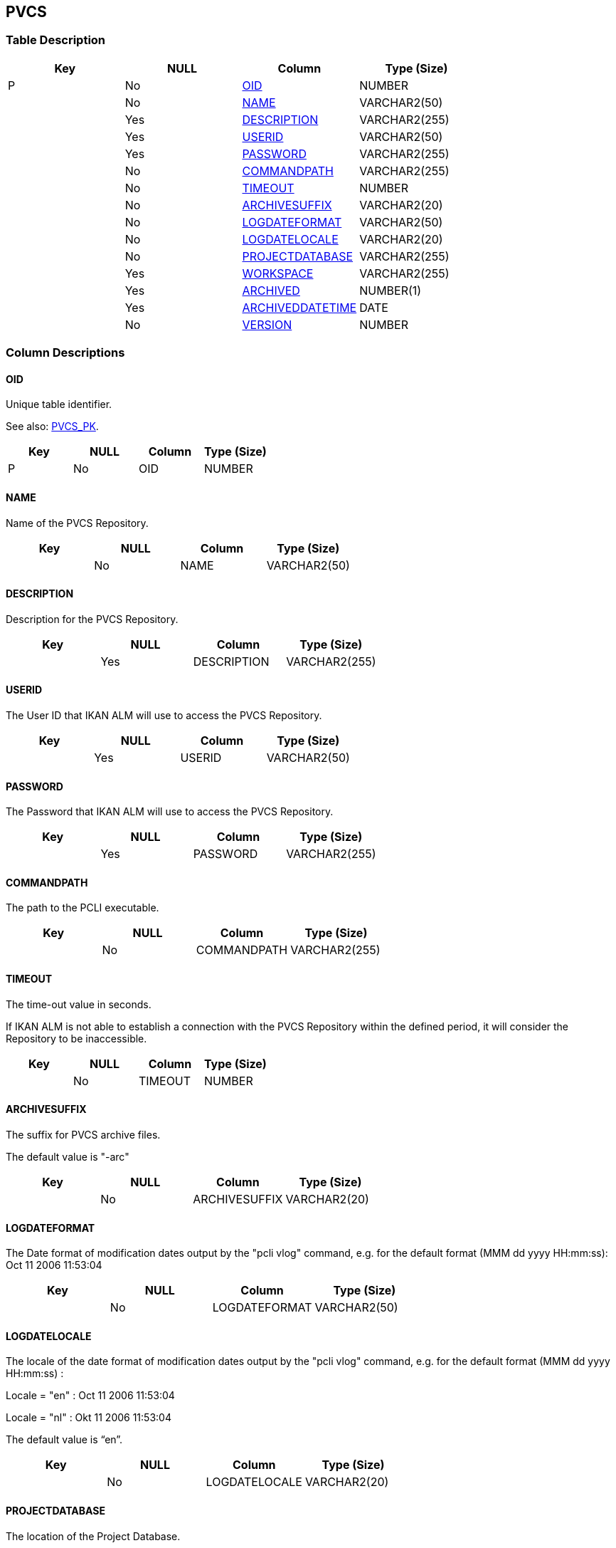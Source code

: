 [[_t_pvcs]]
== PVCS 
(((PVCS))) 


=== Table Description

[cols="1,1,1,1", frame="topbot", options="header"]
|===
| Key
| NULL
| Column
| Type (Size)


|P
|No
|<<PVCS.adoc#_cd_pvcs_oid,OID>>
|NUMBER

|
|No
|<<PVCS.adoc#_cd_pvcs_name,NAME>>
|VARCHAR2(50)

|
|Yes
|<<PVCS.adoc#_cd_pvcs_description,DESCRIPTION>>
|VARCHAR2(255)

|
|Yes
|<<PVCS.adoc#_cd_pvcs_userid,USERID>>
|VARCHAR2(50)

|
|Yes
|<<PVCS.adoc#_cd_pvcs_password,PASSWORD>>
|VARCHAR2(255)

|
|No
|<<PVCS.adoc#_cd_pvcs_commandpath,COMMANDPATH>>
|VARCHAR2(255)

|
|No
|<<PVCS.adoc#_cd_pvcs_timeout,TIMEOUT>>
|NUMBER

|
|No
|<<PVCS.adoc#_cd_pvcs_archivesuffix,ARCHIVESUFFIX>>
|VARCHAR2(20)

|
|No
|<<PVCS.adoc#_cd_pvcs_logdateformat,LOGDATEFORMAT>>
|VARCHAR2(50)

|
|No
|<<PVCS.adoc#_cd_pvcs_logdatelocale,LOGDATELOCALE>>
|VARCHAR2(20)

|
|No
|<<PVCS.adoc#_cd_pvcs_projectdatabase,PROJECTDATABASE>>
|VARCHAR2(255)

|
|Yes
|<<PVCS.adoc#_cd_pvcs_workspace,WORKSPACE>>
|VARCHAR2(255)

|
|Yes
|<<PVCS.adoc#_cd_pvcs_archived,ARCHIVED>>
|NUMBER(1)

|
|Yes
|<<PVCS.adoc#_cd_pvcs_archiveddatetime,ARCHIVEDDATETIME>>
|DATE

|
|No
|<<PVCS.adoc#_cd_pvcs_version,VERSION>>
|NUMBER
|===

=== Column Descriptions

[[_cd_pvcs_oid]]
==== OID 
(((PVCS ,OID)))  (((OID (PVCS)))) 
Unique table identifier.

See also: <<PVCS.adoc#_i_pvcs_pvcs_pk,PVCS_PK>>.

[cols="1,1,1,1", frame="topbot", options="header"]
|===
| Key
| NULL
| Column
| Type (Size)


|P
|No
|OID
|NUMBER
|===

[[_cd_pvcs_name]]
==== NAME 
(((PVCS ,NAME)))  (((NAME (PVCS)))) 
Name of the PVCS Repository.


[cols="1,1,1,1", frame="topbot", options="header"]
|===
| Key
| NULL
| Column
| Type (Size)


|
|No
|NAME
|VARCHAR2(50)
|===

[[_cd_pvcs_description]]
==== DESCRIPTION 
(((PVCS ,DESCRIPTION)))  (((DESCRIPTION (PVCS)))) 
Description for the PVCS Repository.


[cols="1,1,1,1", frame="topbot", options="header"]
|===
| Key
| NULL
| Column
| Type (Size)


|
|Yes
|DESCRIPTION
|VARCHAR2(255)
|===

[[_cd_pvcs_userid]]
==== USERID 
(((PVCS ,USERID)))  (((USERID (PVCS)))) 
The User ID that IKAN ALM will use to access the PVCS Repository.


[cols="1,1,1,1", frame="topbot", options="header"]
|===
| Key
| NULL
| Column
| Type (Size)


|
|Yes
|USERID
|VARCHAR2(50)
|===

[[_cd_pvcs_password]]
==== PASSWORD 
(((PVCS ,PASSWORD)))  (((PASSWORD (PVCS)))) 
The Password that IKAN ALM will use to access the PVCS Repository.


[cols="1,1,1,1", frame="topbot", options="header"]
|===
| Key
| NULL
| Column
| Type (Size)


|
|Yes
|PASSWORD
|VARCHAR2(255)
|===

[[_cd_pvcs_commandpath]]
==== COMMANDPATH 
(((PVCS ,COMMANDPATH)))  (((COMMANDPATH (PVCS)))) 
The path to the PCLI executable.


[cols="1,1,1,1", frame="topbot", options="header"]
|===
| Key
| NULL
| Column
| Type (Size)


|
|No
|COMMANDPATH
|VARCHAR2(255)
|===

[[_cd_pvcs_timeout]]
==== TIMEOUT 
(((PVCS ,TIMEOUT)))  (((TIMEOUT (PVCS)))) 
The time-out value in seconds.

If IKAN ALM is not able to establish a connection with the PVCS Repository within the defined period, it will consider the Repository to be inaccessible.


[cols="1,1,1,1", frame="topbot", options="header"]
|===
| Key
| NULL
| Column
| Type (Size)


|
|No
|TIMEOUT
|NUMBER
|===

[[_cd_pvcs_archivesuffix]]
==== ARCHIVESUFFIX 
(((PVCS ,ARCHIVESUFFIX)))  (((ARCHIVESUFFIX (PVCS)))) 
The suffix for PVCS archive files.

The default value is "-arc"


[cols="1,1,1,1", frame="topbot", options="header"]
|===
| Key
| NULL
| Column
| Type (Size)


|
|No
|ARCHIVESUFFIX
|VARCHAR2(20)
|===

[[_cd_pvcs_logdateformat]]
==== LOGDATEFORMAT 
(((PVCS ,LOGDATEFORMAT)))  (((LOGDATEFORMAT (PVCS)))) 
The Date format of modification dates output by the "pcli vlog" command, e.g. for the default format (MMM dd yyyy HH:mm:ss): Oct 11 2006 11:53:04


[cols="1,1,1,1", frame="topbot", options="header"]
|===
| Key
| NULL
| Column
| Type (Size)


|
|No
|LOGDATEFORMAT
|VARCHAR2(50)
|===

[[_cd_pvcs_logdatelocale]]
==== LOGDATELOCALE 
(((PVCS ,LOGDATELOCALE)))  (((LOGDATELOCALE (PVCS)))) 
The locale of the date format of modification dates output by the "pcli vlog" command, e.g. for the default format (MMM dd yyyy HH:mm:ss) :

Locale = "en" : Oct 11 2006 11:53:04

Locale = "nl" : Okt 11 2006 11:53:04

The default value is "`en`".


[cols="1,1,1,1", frame="topbot", options="header"]
|===
| Key
| NULL
| Column
| Type (Size)


|
|No
|LOGDATELOCALE
|VARCHAR2(20)
|===

[[_cd_pvcs_projectdatabase]]
==== PROJECTDATABASE 
(((PVCS ,PROJECTDATABASE)))  (((PROJECTDATABASE (PVCS)))) 
The location of the Project Database.


[cols="1,1,1,1", frame="topbot", options="header"]
|===
| Key
| NULL
| Column
| Type (Size)


|
|No
|PROJECTDATABASE
|VARCHAR2(255)
|===

[[_cd_pvcs_workspace]]
==== WORKSPACE 
(((PVCS ,WORKSPACE)))  (((WORKSPACE (PVCS)))) 
The Workspace path to use. If none is specified, IKAN ALM will use the Root Workspace ("/RootWorkspace").


[cols="1,1,1,1", frame="topbot", options="header"]
|===
| Key
| NULL
| Column
| Type (Size)


|
|Yes
|WORKSPACE
|VARCHAR2(255)
|===

[[_cd_pvcs_archived]]
==== ARCHIVED 
(((PVCS ,ARCHIVED)))  (((ARCHIVED (PVCS)))) 
For internal use only.


[cols="1,1,1,1", frame="topbot", options="header"]
|===
| Key
| NULL
| Column
| Type (Size)


|
|Yes
|ARCHIVED
|NUMBER(1)
|===

===== Value List
0 = no

1 = yes


[[_cd_pvcs_archiveddatetime]]
==== ARCHIVEDDATETIME 
(((PVCS ,ARCHIVEDDATETIME)))  (((ARCHIVEDDATETIME (PVCS)))) 
For internal use only.


[cols="1,1,1,1", frame="topbot", options="header"]
|===
| Key
| NULL
| Column
| Type (Size)


|
|Yes
|ARCHIVEDDATETIME
|DATE
|===

[[_cd_pvcs_version]]
==== VERSION 
(((PVCS ,VERSION)))  (((VERSION (PVCS)))) 
For internal use only.


[cols="1,1,1,1", frame="topbot", options="header"]
|===
| Key
| NULL
| Column
| Type (Size)


|
|No
|VERSION
|NUMBER
|===

=== Indexes

[cols="1,1,1,1,1", frame="topbot", options="header"]
|===
| Index
| Primary
| Unique
| Column(s)
| Source Table


| 
(((Primary Keys ,PVCS_PK))) [[_i_pvcs_pvcs_pk]]
PVCS_PK
|Yes
|Yes
|<<PVCS.adoc#_cd_pvcs_oid,OID>>
|
|===

=== Relationships

==== Referenced Tables

No referenced tables available.

==== Referencing Tables

No referencing tables available.

=== Report Labels 
(((Report Labels ,PVCS))) 
*PVCS_ARCHIVED_LABEL*

[cols="1,1", frame="none"]
|===

|

English:
|Archived

|

French:
|Archivé(e)

|

German:
|Archiviert
|===
*PVCS_ARCHIVEDDATETIME_LABEL*

[cols="1,1", frame="none"]
|===

|

English:
|Archive Date/Time

|

French:
|Date/heure archivage

|

German:
|Datum/Zeit Archivierung
|===
*PVCS_ARCHIVESUFFIX_LABEL*

[cols="1,1", frame="none"]
|===

|

English:
|Archive Suffix

|

French:
|Suffixe des Archives

|

German:
|Archivierungssuffix
|===
*PVCS_COMMANDPATH_LABEL*

[cols="1,1", frame="none"]
|===

|

English:
|Command Path

|

French:
|Chemin de commande

|

German:
|Befehlsverzeichnis
|===
*PVCS_DESCRIPTION_LABEL*

[cols="1,1", frame="none"]
|===

|

English:
|Description

|

French:
|Description

|

German:
|Beschreibung
|===
*PVCS_LOGDATEFORMAT_LABEL*

[cols="1,1", frame="none"]
|===

|

English:
|Log Date Format

|

French:
|Format de date du Journal

|

German:
|Datumssyntax für die Protokolldatei
|===
*PVCS_LOGDATELOCALE_LABEL*

[cols="1,1", frame="none"]
|===

|

English:
|Log Date Locale

|

French:
|Code langage Date du Journal

|

German:
|Datumslokalisierung für die Protokolldatei
|===
*PVCS_NAME_LABEL*

[cols="1,1", frame="none"]
|===

|

English:
|Name

|

French:
|Nom

|

German:
|Name
|===
*PVCS_OID_LABEL*

[cols="1,1", frame="none"]
|===

|

English:
|OID

|

French:
|OID

|

German:
|OID
|===
*PVCS_PASSWORD_LABEL*

[cols="1,1", frame="none"]
|===

|

English:
|Password

|

French:
|Mot de passe

|

German:
|Passwort
|===
*PVCS_PROJECTDATABASE_LABEL*

[cols="1,1", frame="none"]
|===

|

English:
|Project Database

|

French:
|Base de données du Projet

|

German:
|Projektdatenbank
|===
*PVCS_TIMEOUT_LABEL*

[cols="1,1", frame="none"]
|===

|

English:
|Time-Out (s)

|

French:
|Délai d'expiration (s)

|

German:
|Zeitlimit (s)
|===
*PVCS_USERID_LABEL*

[cols="1,1", frame="none"]
|===

|

English:
|User ID

|

French:
|ID Utilisateur

|

German:
|Benutzer-ID
|===
*PVCS_VERSION_LABEL*

[cols="1,1", frame="none"]
|===

|

English:
|Version

|

French:
|Version

|

German:
|Version
|===
*PVCS_WORKSPACE_LABEL*

[cols="1,1", frame="none"]
|===

|

English:
|Workspace

|

French:
|Espace de travail

|

German:
|Arbeitsbereich
|===
